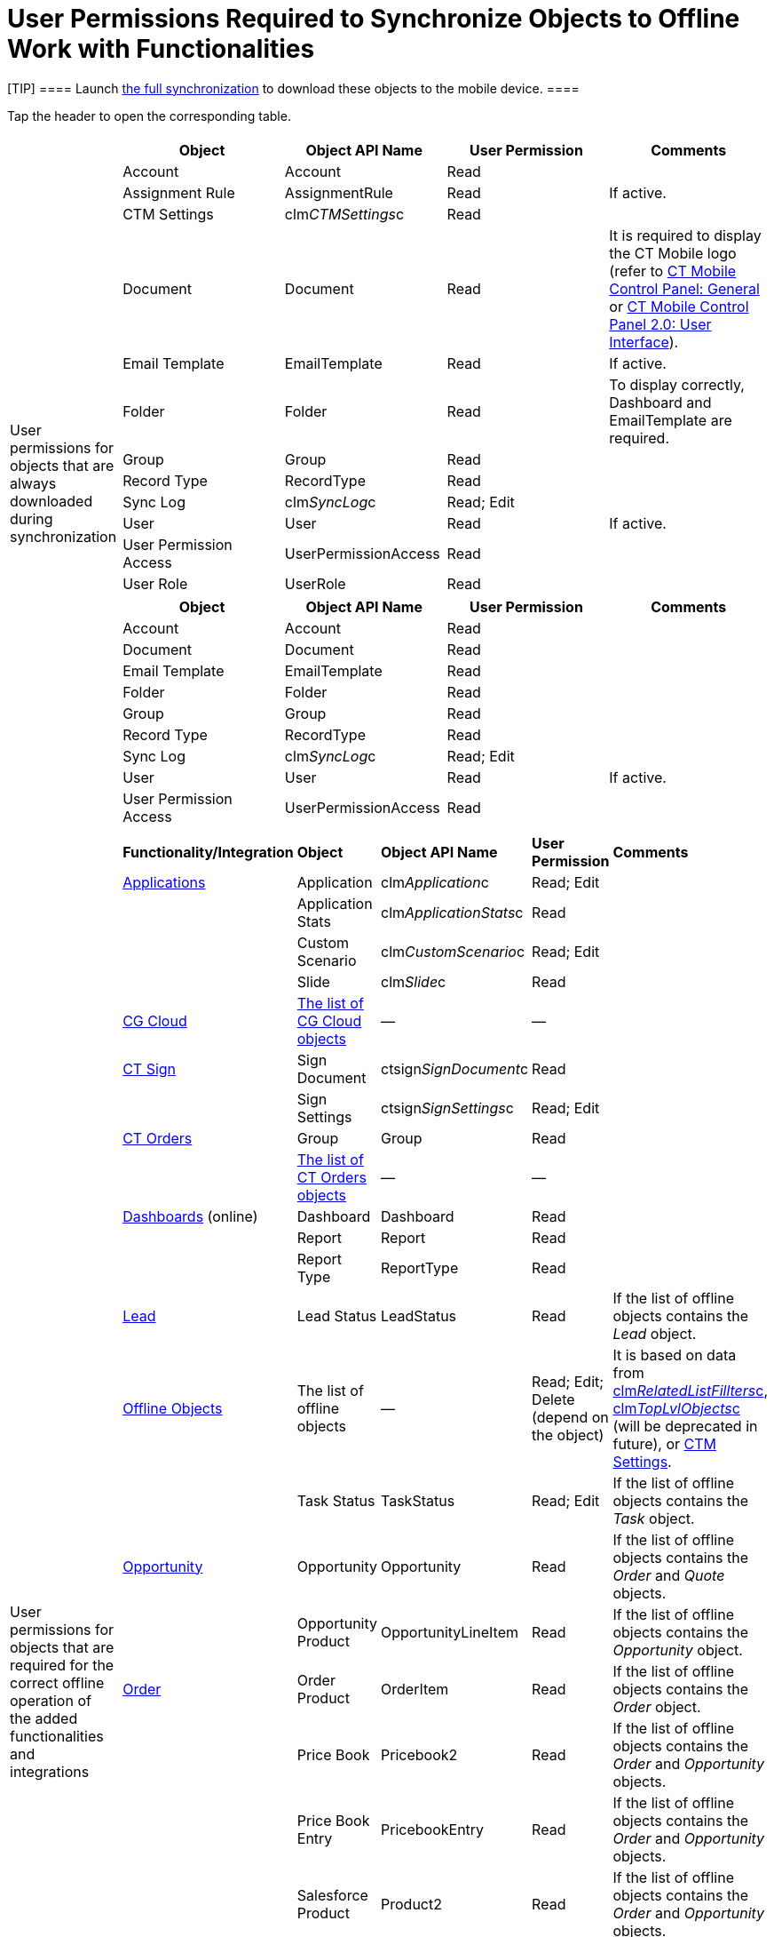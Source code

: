 = User Permissions Required to Synchronize Objects to Offline Work with Functionalities

[TIP] ==== Launch xref:ios/mobile-application/synchronization/full-synchronization.adoc[the full
synchronization] to download these objects to the mobile device. ====

Tap the header to open the corresponding table.

[width="100%",cols="50%,50%",]
|===
|User permissions for objects that are always downloaded during
synchronization a|
//tag::ios[]

[width="100%",cols="^25%,^25%,^25%,^25%",]
!===
!*Object* !*Object API Name* !*User Permission* !*Comments*

!Account ![.apiobject]#Account# !Read !

!Assignment Rule ![.apiobject]#AssignmentRule# !Read !If active.

!CTM Settings ![.apiobject]#clm__CTMSettings__c# !Read
!

!Document ![.apiobject]#Document# !Read !It is required to
display the CT Mobile logo (refer to
xref:ios/admin-guide/ct-mobile-control-panel/ct-mobile-control-panel-general.adoc#h3_1354766135[CT Mobile
Control Panel: General] or
xref:ios/admin-guide/ct-mobile-control-panel-new/ct-mobile-control-panel-user-interface-new.adoc#h3_1354766135[CT
Mobile Control Panel 2.0: User Interface]).

!Email Template ![.apiobject]#EmailTemplate# !Read !If active.

!Folder ![.apiobject]#Folder# !Read !To display
correctly, [.apiobject]#Dashboard# and [.apiobject]#EmailTemplate# are
required.

!Group ![.apiobject]#Group# !Read !

!Record Type ![.apiobject]#RecordType# !Read !

!Sync Log ![.apiobject]#clm__SyncLog__c# !Read; Edit !

!User ![.apiobject]#User# !Read !If active.

!User Permission Access ![.apiobject]#UserPermissionAccess#
!Read !

!User Role ![.apiobject]#UserRole# !Read !
!===

//tag::kotlin[]

[width="100%",cols="^25%,^25%,^25%,^25%",]
!===
!*Object* !*Object API Name* !*User Permission* !*Comments*

!Account ![.apiobject]#Account# !Read !

!Document ![.apiobject]#Document# !Read !

!Email Template ![.apiobject]#EmailTemplate# !Read !

!Folder ![.apiobject]#Folder# !Read !

!Group ![.apiobject]#Group# !Read !

!Record Type ![.apiobject]#RecordType# !Read !

!Sync Log ![.apiobject]#clm__SyncLog__c# !Read; Edit !

!User ![.apiobject]#User# !Read !If active.

!User Permission Access ![.apiobject]#UserPermissionAccess#
!Read !
!===

|User permissions for objects that are required for the correct offline
operation of the added functionalities and integrations a|
//tag::ios[]

[width="100%",cols="^20%,^20%,^20%,^20%,^20%",]
!===
!*Functionality/Integration* !*Object* !*Object API Name* !*User
Permission* !*Comments*

!xref:ios/mobile-application/mobile-application-modules/applications/index.adoc[Applications] !Application
![.apiobject]#clm__Application__c# !Read; Edit !

! !Application Stats
![.apiobject]#clm__ApplicationStats__c# !Read !

! !Custom Scenario ![.apiobject]#clm__CustomScenario__c#
!Read; Edit !

! !Slide ![.apiobject]#clm__Slide__c# !Read !

!xref:ios/mobile-application/mobile-application-modules/cg-cloud/index.adoc[CG Cloud]
!xref:activating-cg-cloud-in-the-ct-mobile-app#h2_242799573[The
list of CG Cloud objects] !— !— !

!https://help.customertimes.com/smart/project-ct-sign-en/add-the-ct-sign-to-the-ct-mobile-app[CT
Sign] !Sign Document
![.apiobject]#ctsign__SignDocument__c# !Read !

! !Sign Settings ![.apiobject]#ctsign__SignSettings__c#
!Read; Edit !

!https://help.customertimes.com/articles/ct-orders-4-0/adding-ct-orders-to-the-ct-mobile-app-4-0[CT
Orders] !Group ![.apiobject]#Group# !Read !

!
!https://help.customertimes.com/articles/ct-orders-4-0/offline-order/a/h2_1850278800[The
list of CT Orders objects] !— !— !

!xref:ios/mobile-application/ui/home-screen/index.adoc#h3_1761919763[Dashboards] (online) !Dashboard
![.apiobject]#Dashboard# !Read !

! !Report ![.apiobject]#Report# !Read !

! !Report Type ![.apiobject]#ReportType# !Read ! !xref:ios/mobile-application/lead-convert.adoc[Lead] !Lead Status ![.apiobject]#LeadStatus# !Read !If the list of offline objects
contains the _Lead_ object.

!xref:ios/admin-guide/managing-offline-objects/index.adoc[Offline Objects] !The list of
offline objects !— !Read; Edit; Delete (depend on the object) !It is
based on data from
xref:related-list-filters[clm__RelatedListFillters__c],
xref:menu-settings-and-offline-objects[clm__TopLvlObjects__c]
(will be deprecated in future), or xref:ios/admin-guide/ct-mobile-control-panel/ctm-settings/index.adoc[CTM Settings].

! !Task Status ![.apiobject]#TaskStatus# !Read; Edit !If the
list of offline objects contains the _Task_ object.

!xref:ios/mobile-application/mobile-application-modules/opportunities/index.adoc[Opportunity] !Opportunity
![.apiobject]#Opportunity# !Read !If the list of offline
objects contains the _Order_ and _Quote_ objects.

! !Opportunity Product ![.apiobject]#OpportunityLineItem# !Read
!If the list of offline objects contains the _Opportunity_ object.

!https://help.customertimes.com/smart/project-order-module/order-management[Order]
!Order Product ![.apiobject]#OrderItem# !Read !If the list of
offline objects contains the _Order_ object.

! !Price Book ![.apiobject]#Pricebook2# !Read !If the list of
offline objects contains the _Order_ and _Opportunity_ objects.

! !Price Book Entry ![.apiobject]#PricebookEntry# !Read !If the
list of offline objects contains the _Order_ and _Opportunity_ objects.

! !Salesforce Product ![.apiobject]#Product2# !Read !If the list
of offline objects contains the _Order_ and _Opportunity_ objects.

!Quote !Quote ![.apiobject]#Quote# !Read !If the list of
offline objects contains the _Quote_ object.

! !Quote Line Item ![.apiobject]#QuoteLineItem# !Read !If the
list of offline objects contains the _Quote_ object.
!===

//tag::kotlin[]

[width="100%",cols="^20%,^20%,^20%,^20%,^20%",]
!===
!*Functionality/Integration* !*Object* !*Object API Name* !*User
Permission* !*Comments*

!xref:ios/mobile-application/ui/home-screen/index.adoc#h3_1761919763[Dashboards] (online) !Dashboard
![.apiobject]#Dashboard# !Read !

!xref:ios/admin-guide/managing-offline-objects/index.adoc[Offline Objects] !The list of
offline objects !— !Read; Edit; Delete (depend on the object) !It is
based on data from
xref:related-list-filters[clm__RelatedListFillters__c] and
xref:menu-settings-and-offline-objects[clm__TopLvlObjects__c].

! !Task Status ![.apiobject]#TaskStatus# !Read; Edit !If the
list of offline objects contains the _Task_ object.

!xref:ios/mobile-application/mobile-application-modules/opportunities/index.adoc[Opportunity] !Opportunity
![.apiobject]#Opportunity# !Read !If the list of offline
objects contains the _Opportunity_ object.

! !Opportunity Product ![.apiobject]#OpportunityLineItem# !Read
!If the list of offline objects contains the _Opportunity_ object.

! !Price Book ![.apiobject]#Pricebook2# !Read !If the list of
offline objects contains the _Opportunity_ object.

! !Price Book Entry ![.apiobject]#PricebookEntry# !Read !If the
list of offline objects contains the _Opportunity_ object.

! !Salesforce Product ![.apiobject]#Product2# !Read !If the list
of offline objects contains the _Opportunity_ object.
!===

|User permissions to download custom settings and custom metadata types
a|
//tag::ios[]

[cols="^,^,^",]
!===
!*Custom Setting or Custom Metadata Type* !*API Name* !*User Permission*

!Menu Settings and Offline Objects
![.apiobject]#clm__TopLvlObjects__c# !Read

!Mobile Application Setup
![.apiobject]#clm__ApplicationSetup__c# !Read

!Mobile Custom Detail Settings
![.apiobject]#clm__MobileActivityDataCustomization__c#
!Read

!Mobile Customization
![.apiobject]#clm__MobileCustomization__c# !Read

!Mobile Mini Layout Settings
![.apiobject]#clm__MobileLayoutSettings__c# !Read

!Related List Filters
![.apiobject]#clm__MobileRelatedListFilters__c# !Read

!CT Mobile Replication
![.apiobject]#clm__Replication__mdt# !Read

!CT Mobile Workflow ![.apiobject]#clm__Workflow__mdt#
!Read

!CT Mobile Workflow Step
![.apiobject]#clm__WorkflowStep__mdt# !Read
!===

//tag::kotlin[]

[cols="^,^,^",]
!===
!*Custom Setting or Custom Metadata Type* !*API Name* !*User Permission*

!Menu Settings and Offline Objects
![.apiobject]#clm__TopLvlObjects__c# !Read

!Mobile Application Setup
![.apiobject]#clm__ApplicationSetup__c# !Read

!Mobile Custom Detail Settings
![.apiobject]#clm__MobileActivityDataCustomization__c#
!Read

!Mobile Customization
![.apiobject]#clm__MobileCustomization__c# !Read

!Mobile Mini Layout Settings
![.apiobject]#clm__MobileLayoutSettings__c# !Read

!Related List Filters
![.apiobject]#clm__MobileRelatedListFilters__c# !Read

!CT Mobile Replication
![.apiobject]#clm__Replication__mdt# !Read
!===

|===
